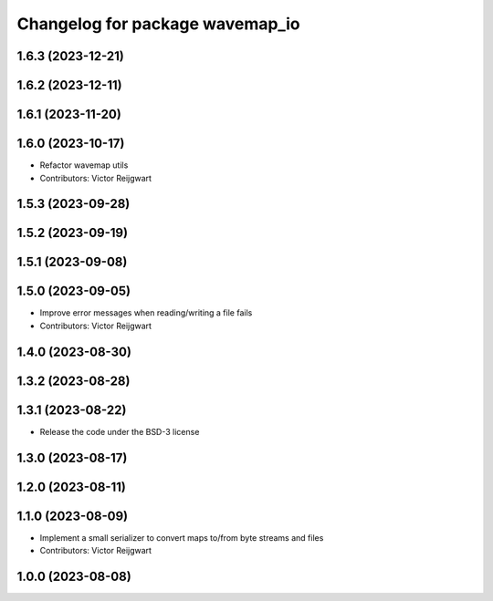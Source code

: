 ^^^^^^^^^^^^^^^^^^^^^^^^^^^^^^^^
Changelog for package wavemap_io
^^^^^^^^^^^^^^^^^^^^^^^^^^^^^^^^

1.6.3 (2023-12-21)
------------------

1.6.2 (2023-12-11)
------------------

1.6.1 (2023-11-20)
------------------

1.6.0 (2023-10-17)
------------------
* Refactor wavemap utils
* Contributors: Victor Reijgwart

1.5.3 (2023-09-28)
------------------

1.5.2 (2023-09-19)
------------------

1.5.1 (2023-09-08)
------------------

1.5.0 (2023-09-05)
------------------
* Improve error messages when reading/writing a file fails
* Contributors: Victor Reijgwart

1.4.0 (2023-08-30)
------------------

1.3.2 (2023-08-28)
------------------

1.3.1 (2023-08-22)
------------------
* Release the code under the BSD-3 license

1.3.0 (2023-08-17)
------------------

1.2.0 (2023-08-11)
------------------

1.1.0 (2023-08-09)
------------------
* Implement a small serializer to convert maps to/from byte streams and files
* Contributors: Victor Reijgwart

1.0.0 (2023-08-08)
------------------
